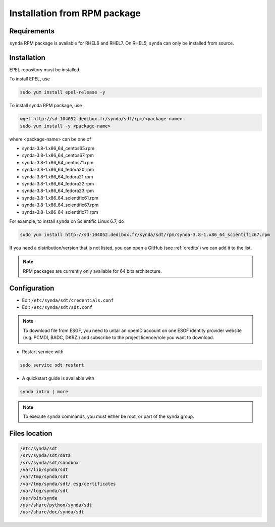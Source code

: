 .. _rpm-install-sdt:

Installation from RPM package
=============================

Requirements
************

``synda`` RPM package is available for RHEL6 and RHEL7. On RHEL5, ``synda`` can only be installed from source.

Installation
************

EPEL repository must be installed.

To install EPEL, use

.. code-block:: bash

    sudo yum install epel-release -y

To install synda RPM package, use

.. code-block:: bash

    wget http://sd-104052.dedibox.fr/synda/sdt/rpm/<package-name>
    sudo yum install -y <package-name>

where <package-name> can be one of

-  synda-3.8-1.x86\_64\_centos65.rpm
-  synda-3.8-1.x86\_64\_centos67.rpm
-  synda-3.8-1.x86\_64\_centos71.rpm
-  synda-3.8-1.x86\_64\_fedora20.rpm
-  synda-3.8-1.x86\_64\_fedora21.rpm
-  synda-3.8-1.x86\_64\_fedora22.rpm
-  synda-3.8-1.x86\_64\_fedora23.rpm
-  synda-3.8-1.x86\_64\_scientific61.rpm
-  synda-3.8-1.x86\_64\_scientific67.rpm
-  synda-3.8-1.x86\_64\_scientific71.rpm

For example, to install ``synda`` on Scientific Linux 6.7, do

.. code-block:: bash

    sudo yum install http://sd-104052.dedibox.fr/synda/sdt/rpm/synda-3.8-1.x86_64_scientific67.rpm 

If you need a distribution/version that is not listed, you can open a GitHub (see :ref:`credits`) we can add it to the list.

.. note::

    RPM packages are currently only available for 64 bits architecture.

Configuration
*************

- Edit ``/etc/synda/sdt/credentials.conf``
- Edit ``/etc/synda/sdt/sdt.conf``

.. note::

    To download file from ESGF, you need to untar an openID account on one ESGF identity provider website (e.g. PCMDI, BADC, DKRZ.) and subscribe to the project licence/role you want to download.

-  Restart service with

.. code-block:: bash

    sudo service sdt restart

- A quickstart guide is available with

.. code-block:: bash

    synda intro | more

.. note::

    To execute ``synda`` commands, you must either be root, or part of the synda group.

Files location
**************

.. code-block:: bash

    /etc/synda/sdt
    /srv/synda/sdt/data
    /srv/synda/sdt/sandbox
    /var/lib/synda/sdt
    /var/tmp/synda/sdt
    /var/tmp/synda/sdt/.esg/certificates
    /var/log/synda/sdt
    /usr/bin/synda
    /usr/share/python/synda/sdt
    /usr/share/doc/synda/sdt
